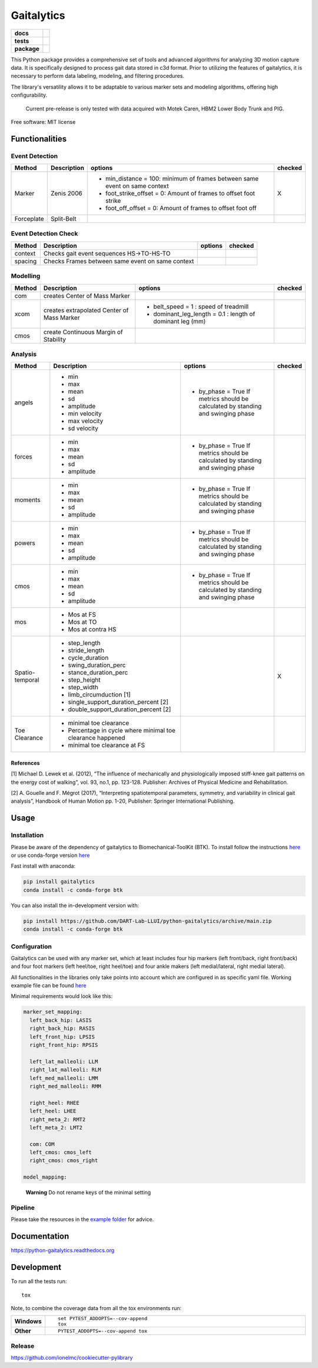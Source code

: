 ===========
Gaitalytics
===========

.. start-badges

.. list-table::
    :stub-columns: 1

    * - docs
      - |docs|
    * - tests
      - | |github-actions|
    * - package
      - | |version| |wheel| |supported-versions| |supported-implementations|
        | |commits-since|
.. |docs| image:: https://readthedocs.org/projects/python-gaitalytics/badge/?style=flat
    :target: https://python-gaitalytics.readthedocs.io/
    :alt: Documentation Status

.. |github-actions| image:: https://github.com/DART-Lab-LLUI/python-gaitalytics/actions/workflows/github-actions.yml/badge.svg
    :alt: GitHub Actions Build Status
    :target: https://github.com/DART-Lab-LLUI/python-gaitalytics/actions

.. |version| image:: https://img.shields.io/pypi/v/gaitalytics.svg
    :alt: PyPI Package latest release
    :target: https://pypi.org/project/gaitalytics

.. |wheel| image:: https://img.shields.io/pypi/wheel/gaitalytics.svg
    :alt: PyPI Wheel
    :target: https://pypi.org/project/gaitalytics

.. |supported-versions| image:: https://img.shields.io/pypi/pyversions/gaitalytics.svg
    :alt: Supported versions
    :target: https://pypi.org/project/gaitalytics

.. |supported-implementations| image:: https://img.shields.io/pypi/implementation/gaitalytics.svg
    :alt: Supported implementations
    :target: https://pypi.org/project/gaitalytics

.. |commits-since| image:: https://img.shields.io/github/commits-since/DART-Lab-LLUI/python-gaitalytics/v0.1.0.svg
    :alt: Commits since latest release
    :target: https://github.com/DART-Lab-LLUI/python-gaitalytics/compare/v0.1.0...main

.. end-badges

.. image:: https://github.com/DART-Lab-LLUI/python-gaitalytics/blob/738061ef8662d1fccac9d57a0ff8a1cdc4466e34/resources/logo/Gaitalytics_noBackground.png
    :alt: Gaitalytics Logo
    :align: center
    :width: 200px

This Python package provides a comprehensive set of tools and advanced algorithms for analyzing 3D motion capture data.
It is specifically designed to process gait data stored in c3d format. Prior to utilizing the features of gaitalytics,
it is necessary to perform data labeling, modeling, and filtering procedures.

The library's versatility allows it to be adaptable to various marker sets and modeling algorithms,
offering high configurability.

  Current pre-release is only tested with data acquired with Motek Caren, HBM2 Lower Body Trunk and PIG.

Free software: MIT license

Functionalities
===============

Event Detection
---------------

+------------+--------------+----------------------------------------------------------------------------+---------+
| Method     | Description  | options                                                                    | checked |
+============+==============+============================================================================+=========+
| Marker     | Zenis 2006   | - min_distance = 100: minimum of frames between same event on same context | X       |
|            |              | - foot_strike_offset = 0: Amount of frames to offset foot strike           |         |
|            |              | - foot_off_offset = 0: Amount of frames to offset foot off                 |         |
+------------+--------------+----------------------------------------------------------------------------+---------+
| Forceplate | Split-Belt   |                                                                            |         |
+------------+--------------+----------------------------------------------------------------------------+---------+

Event Detection Check
---------------------

+------------+--------------------------------------------------+-------------------------+---------+
| Method     | Description                                      | options                 | checked |
+============+==================================================+=========================+=========+
| context    | Checks gait event sequences                      |                         |         |
|            | HS->TO-HS-TO                                     |                         |         |
+------------+--------------------------------------------------+-------------------------+---------+
| spacing    | Checks Frames between same event on same context |                         |         |
+------------+--------------------------------------------------+-------------------------+---------+

Modelling
---------

+------------+--------------------------------------------+-------------------------------+---------+
| Method     | Description                                | options                       | checked |
+============+============================================+===============================+=========+
| com        | creates Center of Mass Marker              |                               |         |
+------------+--------------------------------------------+-------------------------------+---------+
| xcom       | creates extrapolated Center of Mass Marker | - belt_speed = 1 :            |         |
|            |                                            |   speed of treadmill          |         |
|            |                                            | - dominant_leg_length = 0.1 : |         |
|            |                                            |   length of dominant leg (mm) |         |
+------------+--------------------------------------------+-------------------------------+---------+
| cmos       | create Continuous Margin of Stability      |                               |         |
+------------+--------------------------------------------+-------------------------------+---------+

Analysis
--------

+-----------------+------------------------------------------------------------+---------------------------------------+---------+
| Method          | Description                                                | options                               | checked |
+=================+============================================================+=======================================+=========+
| angels          | - min                                                      | - by_phase = True                     |         |
|                 | - max                                                      |   If metrics should be calculated by  |         |
|                 | - mean                                                     |   standing and swinging phase         |         |
|                 | - sd                                                       |                                       |         |
|                 | - amplitude                                                |                                       |         |
|                 | - min velocity                                             |                                       |         |
|                 | - max velocity                                             |                                       |         |
|                 | - sd velocity                                              |                                       |         |
+-----------------+------------------------------------------------------------+---------------------------------------+---------+
| forces          | - min                                                      | - by_phase = True                     |         |
|                 | - max                                                      |   If metrics should be calculated by  |         |
|                 | - mean                                                     |   standing and swinging phase         |         |
|                 | - sd                                                       |                                       |         |
|                 | - amplitude                                                |                                       |         |
+-----------------+------------------------------------------------------------+---------------------------------------+---------+
| moments         | - min                                                      | - by_phase = True                     |         |
|                 | - max                                                      |   If metrics should be calculated by  |         |
|                 | - mean                                                     |   standing and swinging phase         |         |
|                 | - sd                                                       |                                       |         |
|                 | - amplitude                                                |                                       |         |
+-----------------+------------------------------------------------------------+---------------------------------------+---------+
| powers          | - min                                                      | - by_phase = True                     |         |
|                 | - max                                                      |   If metrics should be calculated by  |         |
|                 | - mean                                                     |   standing and swinging phase         |         |
|                 | - sd                                                       |                                       |         |
|                 | - amplitude                                                |                                       |         |
+-----------------+------------------------------------------------------------+---------------------------------------+---------+
| cmos            | - min                                                      | - by_phase = True                     |         |
|                 | - max                                                      |   If metrics should be calculated by  |         |
|                 | - mean                                                     |   standing and swinging phase         |         |
|                 | - sd                                                       |                                       |         |
|                 | - amplitude                                                |                                       |         |
+-----------------+------------------------------------------------------------+---------------------------------------+---------+
| mos             | - Mos at FS                                                |                                       |         |
|                 | - Mos at TO                                                |                                       |         |
|                 | - Mos at contra HS                                         |                                       |         |
+-----------------+------------------------------------------------------------+---------------------------------------+---------+
| Spatio-temporal | - step_length                                              |                                       | X       |
|                 | - stride_length                                            |                                       |         |
|                 | - cycle_duration                                           |                                       |         |
|                 | - swing_duration_perc                                      |                                       |         |
|                 | - stance_duration_perc                                     |                                       |         |
|                 | - step_height                                              |                                       |         |
|                 | - step_width                                               |                                       |         |
|                 | - limb_circumduction [1]                                   |                                       |         |
|                 | - single_support_duration_percent [2]                      |                                       |         |
|                 | - double_support_duration_percent [2]                      |                                       |         |
+-----------------+------------------------------------------------------------+---------------------------------------+---------+
| Toe Clearance   | - minimal toe clearance                                    |                                       |         |
|                 | - Percentage in cycle where minimal toe clearance happened |                                       |         |
|                 | - minimal toe clearance at FS                              |                                       |         |
+-----------------+------------------------------------------------------------+---------------------------------------+---------+

References
~~~~~~~~~~

[1] Michael D. Lewek et al. (2012), “The influence of mechanically and
physiologically imposed stiff-knee gait patterns on the energy cost of
walking”, vol. 93, no.1, pp. 123-128. Publisher: Archives of Physical
Medicine and Rehabilitation.

[2] A. Gouelle and F. Mégrot (2017), “Interpreting spatiotemporal
parameters, symmetry, and variability in clinical gait analysis”,
Handbook of Human Motion pp. 1-20, Publisher: Springer International
Publishing.

Usage
=====

Installation
------------

Please be aware of the dependency of gaitalytics to
Biomechanical-ToolKit (BTK). To install follow the instructions
`here <https://biomechanical-toolkit.github.io/docs/Wrapping/Python/_build_instructions.html>`__
or use conda-forge version
`here <https://anaconda.org/conda-forge/btk>`__

Fast install with anaconda:

.. code:: shell

    pip install gaitalytics
    conda install -c conda-forge btk
..


You can also install the in-development version with:

.. code:: shell

    pip install https://github.com/DART-Lab-LLUI/python-gaitalytics/archive/main.zip
    conda install -c conda-forge btk
..

Configuration
-------------

Gaitalytics can be used with any marker set, which at least includes
four hip markers (left front/back, right front/back) and four foot
markers (left heel/toe, right heel/toe) and four ankle makers (left
medial/lateral, right medial lateral).

All functionalities in the libraries only take points into account which
are configured in as specific yaml file. Working example file can be
found
`here <https://github.com/DART-Lab-LLUI/python-gaitalytics/blob/defc453f95940db55f6875ae7568949daa1b67d4/settings/hbm_pig.yaml>`__

Minimal requirements would look like this:

.. code:: yaml

   marker_set_mapping:
     left_back_hip: LASIS
     right_back_hip: RASIS
     left_front_hip: LPSIS
     right_front_hip: RPSIS

     left_lat_malleoli: LLM
     right_lat_malleoli: RLM
     left_med_malleoli: LMM
     right_med_malleoli: RMM

     right_heel: RHEE
     left_heel: LHEE
     right_meta_2: RMT2
     left_meta_2: LMT2

     com: COM
     left_cmos: cmos_left
     right_cmos: cmos_right

   model_mapping:
..

   **Warning** Do not rename keys of the minimal setting

Pipeline
--------

Please take the resources in the `example
folder <https://github.com/DART-Lab-LLUI/python-gaitalytics/tree/defc453f95940db55f6875ae7568949daa1b67d4/examples>`__
for advice.

Documentation
=============

https://python-gaitalytics.readthedocs.org


Development
===========

To run all the tests run::

    tox

Note, to combine the coverage data from all the tox environments run:

.. list-table::
    :widths: 10 90
    :stub-columns: 1

    - - Windows
      - ::

            set PYTEST_ADDOPTS=--cov-append
            tox

    - - Other
      - ::

            PYTEST_ADDOPTS=--cov-append tox


Release
-------

https://github.com/ionelmc/cookiecutter-pylibrary
